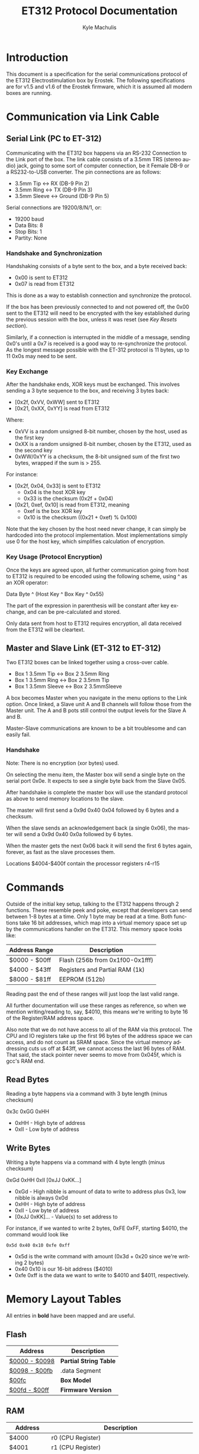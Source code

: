# -*- mode: org; -*-
#+TITLE: ET312 Protocol Documentation
#+AUTHOR:   Kyle Machulis
#+EMAIL:    kyle at machul dot is
#+OPTIONS:  H:4 num:nil toc:t \n:nil @:t ::t |:t ^:{} -:t f:t *:t
#+OPTIONS:  skip:nil d:(HIDE) tags:not-in-toc
#+LANGUAGE: en
#+STARTUP:  align fold nodlcheck content
#+HTML_HEAD: <link rel="stylesheet" type="text/css" href="http://www.pirilampo.org/styles/readtheorg/css/htmlize.css"/>
#+HTML_HEAD: <link rel="stylesheet" type="text/css" href="http://www.pirilampo.org/styles/readtheorg/css/readtheorg.css"/>
#+HTML_HEAD: <script src="https://ajax.googleapis.com/ajax/libs/jquery/2.1.3/jquery.min.js"></script>
#+HTML_HEAD: <script src="https://maxcdn.bootstrapcdn.com/bootstrap/3.3.4/js/bootstrap.min.js"></script>
#+HTML_HEAD: <script type="text/javascript" src="http://www.pirilampo.org/styles/lib/js/jquery.stickytableheaders.js"></script>
#+HTML_HEAD: <script type="text/javascript" src="http://www.pirilampo.org/styles/readtheorg/js/readtheorg.js"></script>

* Introduction

This document is a specification for the serial communications
protocol of the ET312 Electrostimulation box by Erostek. The following
specifications are for v1.5 and v1.6 of the Erostek firmware, which it
is assumed all modern boxes are running.

* Communication via Link Cable
** Serial Link (PC to ET-312)
Communicating with the ET312 box happens via an RS-232 Connection to
the Link port of the box. The link cable consists of a 3.5mm TRS
(stereo audio) jack, going to some sort of computer connection, be it
Female DB-9 or a RS232-to-USB converter. The pin connections are as
follows:

- 3.5mm Tip <-> RX (DB-9 Pin 2)
- 3.5mm Ring <-> TX (DB-9 Pin 3)
- 3.5mm Sleeve <-> Ground (DB-9 Pin 5)

Serial connections are 19200/8/N/1, or:

- 19200 baud
- Data Bits: 8
- Stop Bits: 1
- Partity: None
*** Handshake and Synchronization

Handshaking consists of a byte sent to the box, and a byte received
back:

- 0x00 is sent to ET312
- 0x07 is read from ET312

This is done as a way to establish connection and synchronize the
protocol.

If the box has been previously connected to and not powered off, the
0x00 sent to the ET312 will need to be encrypted with the key
established during the previous session with the box, unless it was
reset (see [[*Key Resets][Key Resets section]]).

Similarly, if a connection is interrupted in the middle of a message,
sending 0x0's until a 0x7 is received is a good way to re-synchronize
the protocol. As the longest message possible with the ET-312 protocol
is 11 bytes, up to 11 0x0s may need to be sent.

*** Key Exchange

After the handshake ends, XOR keys must be exchanged. This involves
sending a 3 byte sequence to the box, and receiving 3 bytes back:

- [0x2f, 0xVV, 0xWW] sent to ET312
- [0x21, 0xXX, 0xYY] is read from ET312

Where:

- 0xVV is a random unsigned 8-bit number, chosen by the host, used as
  the first key
- 0xXX is a random unsigned 8-bit number, chosen by the ET312, used as 
  the second key
- 0xWW/0xYY is a checksum, the 8-bit unsigned sum of the first two
  bytes, wrapped if the sum is > 255.

For instance:

- [0x2f, 0x04, 0x33] is sent to ET312
  - 0x04 is the host XOR key
  - 0x33 is the checksum (0x2f + 0x04)
- [0x21, 0xef, 0x10] is read from ET312, meaning
  - 0xef is the box XOR key
  - 0x10 is the checksum ((0x21 + 0xef) % 0x100)

Note that the key chosen by the host need never change, it can simply
be hardcoded into the protocol implementation. Most implementations
simply use 0 for the host key, which simplifies calculation of
encryption.

*** Key Usage (Protocol Encryption)

Once the keys are agreed upon, all further communication going from
host to ET312 is required to be encoded using the following scheme,
using ^ as an XOR operator:

Data Byte ^ (Host Key ^ Box Key ^ 0x55)

The part of the expression in parenthesis will be constant after key
exchange, and can be pre-calculated and stored.

Only data sent from host to ET312 requires encryption, all data
received from the ET312 will be cleartext.

** Master and Slave Link (ET-312 to ET-312)

Two ET312 boxes can be linked together using a cross-over cable.

- Box 1 3.5mm Tip <-> Box 2 3.5mm Ring
- Box 1 3.5mm Ring <-> Box 2 3.5mm Tip
- Box 1 3.5mm Sleeve <-> Box 2 3.5mmSleeve

A box becomes Master when you navigate in the menu options
to the Link option.  Once linked, a Slave unit A and B channels
will follow those from the Master unit. The A and B pots still
control the output levels for the Slave A and B.

Master-Slave communications are known to be a bit troublesome
and can easily fail.

*** Handshake

Note: There is no encryption (xor bytes) used.

On selecting the menu item, the Master box will send a single
byte on the serial port 0x0e.  It expects to see a single byte
back from the Slave 0x05.

After handshake is complete the master box will use the standard
protocol as above to send memory locations to the slave.

The master will first send a 0x9d 0x40 0x04 followed by 6 bytes and
a checksum.

When the slave sends an acknowledgement back (a single 0x06), the
master will send a 0x9d 0x40 0x0a followed by 6 bytes.

When the master gets the next 0x06 back it will send the first
6 bytes again, forever, as fast as the slave processes them.

Locations $4004-$400f contain the processor registers r4-r15

* Commands

Outside of the initial key setup, talking to the ET312 happens through
2 functions. These resemble peek and poke, except that developers can
send between 1-8 bytes at a time. Only 1 byte may be read at a time.
Both functions take 16 bit addresses, which map into a virtual memory
space set up by the communications handler on the ET312. This memory
space looks like:

| Address Range | Description                     |
|---------------+---------------------------------|
| $0000 - $00ff | Flash (256b from 0x1f00-0x1fff) |
| $4000 - $43ff | Registers and Partial RAM (1k)  |
| $8000 - $81ff | EEPROM (512b)                   |

Reading past the end of these ranges will just loop the last valid
range.

All further documentation will use these ranges as reference, so when
we mention writing/reading to, say, $4010, this means we're writing to
byte 16 of the Register/RAM address space.

Also note that we do not have access to all of the RAM via this
protocol. The CPU and IO registers take up the first 96 bytes of the
address space we can access, and do not count as SRAM space. Since the
virtual memory addressing cuts us off at $43ff, we cannot access the
last 96 bytes of RAM. That said, the stack pointer never seems to move
from 0x045f, which is gcc's RAM end.

** Read Bytes

Reading a byte happens via a command with 3 byte length (minus checksum)

0x3c 0xGG 0xHH

- 0xHH - High byte of address
- 0xII - Low byte of address

** Write Bytes

Writing a byte happens via a command with 4 byte length (minus checksum)

0xGd 0xHH 0xII [0xJJ 0xKK...]

- 0xGd - High nibble is amount of data to write to address plus 0x3, low
  nibble is always 0x0d
- 0xHH - High byte of address
- 0xII - Low byte of address
- [0xJJ 0xKK]... - Value(s) to set address to

For instance, if we wanted to write 2 bytes, 0xFE 0xFF, starting
$4010, the command would look like

#+BEGIN_EXAMPLE
0x5d 0x40 0x10 0xfe 0xff
#+END_EXAMPLE

- 0x5d is the write command with amount (0x3d + 0x20 since we're
  writing 2 bytes)
- 0x40 0x10 is our 16-bit address ($4010)
- 0xfe 0xff is the data we want to write to $4010 and $4011,
  respectively.

* Memory Layout Tables

All entries in *bold* have been mapped and are useful.

** Flash
| Address       | Description            |
|---------------+------------------------|
| [[id:b091505a-cb1a-460b-bc0e-786d31c98707][$0000 - $0098]] | *Partial String Table* |
| [[id:4064cde9-93ae-4c51-aba9-78dd353402b3][$0098 - $00fb]] | .data Segment          |
| [[id:856a44cb-dee2-47ac-88bb-1587d88f187b][$00fc]]         | *Box Model*            |
| [[id:2864759c-1eae-4222-90f0-a95206558fe7][$00fd - $00ff]] | *Firmware Version*     |

** RAM
:PROPERTIES:
:ID:       80185aee-05df-4296-b9b2-d0eb888169e8
:END:
| Address       | Description                                                 |
|---------------+-------------------------------------------------------------|
| $4000         | r0 (CPU Register)                                           |
| $4001         | r1 (CPU Register)                                           |
| $4002         | r2 (CPU Register)                                           |
| $4003         | r3 (CPU Register)                                           |
| $4004         | r4 (CPU Register)                                           |
| $4005         | r5 (CPU Register) copied from $4090                         |
| $4006         | r6 (CPU Register) copied from $409c                         |
| $4007         | r7 (CPU Register) copied from $40a5                         |
| $4008         | r8 (CPU Register) copied from min(9, $40ae)                 |
| $4009         | r9 (CPU Register) copied from min(50,$40b7)                 |
| $400a         | r10 (CPU Register) copied from $4190                        |
| $400b         | r11 (CPU Register) copied from $419c                        |
| $400c         | r12 (CPU Register) copied from $41a5                        |
| $400d         | r13 (CPU Register) copied from min(9, $41ae)                |
| $400e         | r14 (CPU Register) copied from min(50, $41b7)               |
| [[id:469fd503-4cea-4b71-a23c-612f48ee8cb2][$400f]]         | *r15/ADC disable and other flags - COMM_SYSTEM_FLAG*        |
| [[id:8aaee571-2832-4a3b-be93-425ff03cbf3b][$4010]]         | *r16 (CPU Register) various flags*                          |
| [[id:8317454a-6fa4-416c-b298-55b7dcc41cf9][$4011]]         | *r17 (CPU Register) various flags*                          |
| $4012         | r18 (CPU Register)                                          |
| $4013         | *r19 (CPU Register) action when down key pushed*            |
| $4014         | *r20 (CPU Register) action when up key pushed*              |
| $4015         | *r21 (CPU Register) action when menu key pushed*            |
| $4016         | *r22 (CPU Register) action when ok key pushed*              |
| $4017         | r23 (CPU Register)                                          |
| $4018         | r24 (CPU Register)                                          |
| $4019         | r25 (CPU Register)                                          |
| $401a         | r26 (CPU Register)                                          |
| $401b         | r27 (CPU Register)                                          |
| $401c         | r28 (CPU Register)                                          |
| $401d         | r29 (CPU Register)                                          |
| $401e         | r30 (CPU Register)                                          |
| $401f         | r31 (CPU Register)                                          |
| $4020         | TWBR (IO Register)                                          |
| $4021         | TWSR (IO Register)                                          |
| $4022         | TWAR (IO Register)                                          |
| $4023         | TWDR (IO Register)                                          |
| $4024         | ADCL (IO Register)                                          |
| $4025         | ADCH (IO Register)                                          |
| $4026         | ADCSRA (IO Register)                                        |
| $4027         | ADMUX (IO Register)                                         |
| $4028         | ACSR (IO Register)                                          |
| [[id:088e200d-40a6-43f5-a9aa-71f5d477c9d9][$4029]]         | *UBRRL (IO Register, Baud Rate)*                            |
| $402a         | UCSRB (IO Register)                                         |
| [[id:bda5abfd-e159-4e0b-867f-46a5eb62d50f][$402b]]         | UCSRA (IO Register)                                         |
| $402c         | UDR (IO Register)                                           |
| $402d         | SPCR (IO Register)                                          |
| $402e         | SPSR (IO Register)                                          |
| $402f         | SPDR (IO Register)                                          |
| $4030         | PIND (IO Register)                                          |
| $4031         | DDRD (IO Register)                                          |
| $4032         | PORTD (IO Register)                                         |
| $4033         | PINC (IO Register)                                          |
| $4034         | DDRC (IO Register)                                          |
| $4035         | PORTC (IO Register)                                         |
| $4036         | PINB (IO Register)                                          |
| $4037         | DDRB (IO Register)                                          |
| $4038         | PORTB (IO Register)                                         |
| $4039         | PINA (IO Register)                                          |
| $403a         | DDRA (IO Register)                                          |
| $403b         | PORTA (IO Register)                                         |
| $403c         | EECR (IO Register)                                          |
| $403d         | EEDR (IO Register)                                          |
| $403e         | EEARL (IO Register)                                         |
| $403f         | EEARH (IO Register)                                         |
| $4040         | UBRRH/UCSRC (IO Register)                                   |
| $4041         | WDTCR (IO Register)                                         |
| $4042         | ASSR (IO Register)                                          |
| $4043         | OCR2 (IO Register)                                          |
| $4044         | TCNT2 (IO Register)                                         |
| $4045         | TCCR2 (IO Register)                                         |
| $4046         | ICR1L (IO Register)                                         |
| $4047         | ICR1H (IO Register)                                         |
| $4048         | OCR1BL (IO Register)                                        |
| $4049         | OCR1BH (IO Register)                                        |
| $404a         | OCR1AL (IO Register)                                        |
| $404b         | OCR1AH (IO Register)                                        |
| $404c         | TCNT1L (IO Register)                                        |
| $404d         | TCNT1H (IO Register)                                        |
| $404e         | TCCR1B (IO Register)                                        |
| $404f         | TCCR1A (IO Register)                                        |
| $4050         | SFIOR (IO Register)                                         |
| $4051         | OSCCAL/OCDR (IO Register)                                   |
| $4052         | TCNT0 (IO Register)                                         |
| $4053         | TCCR0 (IO Register)                                         |
| $4054         | MCUCSR (IO Register)                                        |
| $4055         | MCUCR (IO Register)                                         |
| $4056         | TWCR (IO Register)                                          |
| $4057         | SPMCSR (IO Register)                                        |
| $4058         | TIFR (IO Register)                                          |
| $4059         | TIMSK (IO Register)                                         |
| $405a         | GIFR (IO Register)                                          |
| $405b         | GICR (IO Register)                                          |
| $405c         | OCR0 (IO Register)                                          |
| $405d         | SPL (IO Register)                                           |
| $405e         | SPH (IO Register)                                           |
| $405f         | SREG (IO Register)                                          |
| $4060         | *ADC0: Output Current Sense COMM_MAIN_CBLOCK_BASE*          |
| $4061         | *ADC1: Multi Adjust Offset - CBLOCK_MULTI_A_OFFSET*         |
| $4062         | *ADC2: Power Supply Voltage*                                |
| $4063         | *ADC3: Battery Voltage*                                     |
| $4064         | *ADC4: Level Pot A - CBLOCK_POT_A_OFFSET*                   |
| $4065         | *ADC5: Level Pot B - CBLOCK_POT_B_OFFSET*                   |
| $4066         | *ADC6: Audio Input Level A (Half wave)*                     |
| $4067         | *ADC7: Audio Input Level B (Half wave)*                     |
| $4068         | Current pushed buttons                                      |
| $4069         | Last pushed buttons                                         |
| $406A         | *Master timer (MSB) (0x4073 LSB) runs 1.91Hz*               |
| $406B         | *Channel A calibration (DAC power offset)*                  |
| $406C         | *Channel B calibration (DAC power offset)*                  |
| [[id:dd33adae-a5d8-4595-904f-ae30fef992fb][$406D]]         | *Menu State*                                                |
| $406E         | unused                                                      |
| $406F         | unused                                                      |
| [[id:06849b84-e7c5-441c-aa8d-80f86252ce0b][$4070]]         | *Execute Command (1)*                                       |
| [[id:06849b84-e7c5-441c-aa8d-80f86252ce0b][$4071]]         | *Execute Command (2)*                                       |
| $4072         | Last random number picked                                   |
| $4073         | *Master timer (LSB) runs at 488Hz (8MHz/64(scaler)/256)*    |
| $4074         | Random 1 mode, 1 (start) or current random mode number      |
| $4075         | Random 1 mode, stores counter time when to change mode      |
| $4076         | unused                                                      |
| $4077         | unused                                                      |
| $4078         | *Current displayed Menu Item/Mode (not yet selected)*       |
| $4079         | *Lowest Selectable Menu Item/Mode*                          |
| $407A         | *Highest Selectable Menu Item/Mode*                         |
| [[id:c9640592-450d-4137-9f50-dacf7281e026][$407b]]         | *Current Mode*                                              |
| $407c         | Oscillator Ch A (updated but unused)                        |
| $407d         | Oscillator Ch A (updated but unused)                        |
| $407e         | Oscillator Ch B (updated but unused)                        |
| $407F         | Oscillator Ch B (updated but unused)                        |
| $4080         | unused (0x00)                                               |
| $4081         | unused (0x00)                                               |
| $4082         | retry counter when communicating with slave (0x02)          |
| [[id:b6012437-88c3-4b3a-a9af-b8f14980620a][$4083]]         | *Output Control Flags - COMM_CONTROL_FLAG* (0x00)           |
| $4084         | module to load if condition met                             |
| $4085         | when module loading determines which channels to set (0x03) |
| $4086         | *Multi Adjust Range Min* (0x0f)                             |
| $4087         | *Multi Adjust Range Max* (0xff)                             |
| $4088         | *Module timer (3 bytes) low - 244Hz (409uS)*                |
| $4089         | *Module timer (3 bytes) mid - 0.953Hz (1.048S)*             |
| $408a         | *Module timer (3 bytes) high - (268.43S)*                   |
| $408b         | *Module timer (slower) - 30.5Hz*                            |
| $408c         | Module temporary byte store                                 |
| $408d         | Random Number Min                                           |
| $408e         | Random Number Max                                           |
| $408f         | Module to load if audio triggered                           |
| $4090         | *Channel A: Current Gate Value* (0x06)                      |
| $4091         | module wants to change channel A gates                      |
| $4092         | module wants to change channel B gates                      |
| $4093         | unused                                                      |
| $4094         | *Next module timer current* (0x00)                          |
| $4095         | *Next module timer max* (0xff)                              |
| $4096         | *Next module flag* (0x00)                                   |
| $4097         | *Next module number* (0x00)                                 |
| $4098         | *Channel A: Current Gate OnTime* (0x3e)                     |
| $4099         | *Channel A: Current Gate OffTime* (0x3e)                    |
| $409a         | *Channel A: Current Gate Select* (0x00)                     |
| $409b         | *Channel A: number of Gate transitions done* (0x00)         |
| $409c         | *Mode Switch Ramp Value Counter* (0x9c)                     |
| $409d         | *Mode Switch Ramp Value Min* (0x9c)                         |
| $409e         | *Mode Switch Ramp Value Max* (0xff)                         |
| $409f         | *Mode Switch Ramp Value Rate* (0x07)                        |
| $40a0         | *Mode Switch Ramp Value Step* (0x01)                        |
| [[id:90e753ea-ceff-4b85-a7c2-d1bad201809d][$40a1]]         | *Mode Switch Ramp Action at Min* (0xfc)                     |
| [[( 1/7 ) Link: id:90e753ea-ceff-4b85-a7c2-d1bad201809d][$40a2]]         | *Mode Switch Ramp Action at Max* (0xfc)                     |
| $40a3         | *Mode Switch Ramp Select* (0x01)                            |
| $40a4         | *Mode Switch Ramp Current Timer* (0x00)                     |
| $40a5         | *Channel A: Current Intensity Modulation Value* (0xff)      |
| $40a6         | *Channel A: Current Intensity Modulation Min* (0xcd)        |
| $40a7         | *Channel A: Current Intensity Modulation Max* (0xff)        |
| $40a8         | *Channel A: Current Intensity Modulation Rate* (0x01)       |
| $40a9         | *Channel A: Current Intensity Modulation Step* (0x01)       |
| [[id:90e753ea-ceff-4b85-a7c2-d1bad201809d][$40aa]]         | *Channel A: Current Intensity Action at Min* (0xff)         |
| [[id:90e753ea-ceff-4b85-a7c2-d1bad201809d][$40ab]]         | *Channel A: Current Intensity Action at Max* (0xff)         |
| $40ac         | *Channel A: Current Intensity Modulation Select* (0x00)     |
| $40ad         | *Channel A: Current Intensity Modulation Timer* (0x00)      |
| $40ae         | *Channel A: Current Frequency Modulation Value* (0x16)      |
| $40af         | *Channel A: Current Frequency Modulation Min* (0x09)        |
| $40b0         | *Channel A: Current Frequency Modulation Max* (0x64)        |
| $40b1         | *Channel A: Current Frequency Modulation Rate* (0x01)       |
| $40b2         | *Channel A: Current Frequency Modulation Step* (0x01)       |
| [[id:90e753ea-ceff-4b85-a7c2-d1bad201809d][$40b3]]         | *Channel A: Current Frequency Modulation Action Min* (0xff) |
| [[id:90e753ea-ceff-4b85-a7c2-d1bad201809d][$40b4]]         | *Channel A: Current Frequency Modulation Action Max* (0xff) |
| $40b5         | *Channel A: Current Frequency Modulation Select* (0x08)     |
| $40b6         | *Channel A: Current Frequency Modulation Timer* (0x00)      |
| $40b7         | *Channel A: Current Width Modulation Value* (0x82)          |
| $40b8         | *Channel A: Current Width Modulation Min* (0x32)            |
| $40b9         | *Channel A: Current Width Modulation Max* (0xc8)            |
| $40ba         | *Channel A: Current Width Modulation Rate* (0x01)           |
| $40bb         | *Channel A: Current Width Modulation Step* (0x01)           |
| [[id:90e753ea-ceff-4b85-a7c2-d1bad201809d][$40bc]]         | *Channel A: Current Width Modulation Action Min* (0xff)     |
| [[id:90e753ea-ceff-4b85-a7c2-d1bad201809d][$40bd]]         | *Channel A: Current Width Modulation Action Max* (0xff)     |
| $40be         | *Channel A: Current Width Modulation Select* (0x04)         |
| $40bf         | *Channel A: Current Width Modulation Timer* (0x00)          |
| $40c0 - $4177 | *Space for User Module Scratchpad A*                        |
| $4180         | *Write LCD Parameter*                                       |
| $4181         | *Write LCD Position*                                        |
| $4182         | *Parameter r26 for box command*                             |
| $4183         | *Parameter r27 for box command*                             |
| $4184 - $418f | unused                                                      |
| $4190         | *Channel B: Current Gate Value* (0 when no output)          |
| $4191 - $4193 | unused                                                      |
| $4194         | *Next module timer current* (0x00)                          |
| $4195         | *Next module timer max* (0xff)                              |
| $4196         | *Next module flag* (0x00)                                   |
| $4197         | *Next module number* (0x00)                                 |
| $4198         | *Channel B: Current Gate OnTime* (0x3e)                     |
| $4199         | *Channel B: Current Gate OffTime* (0x3e)                    |
| $419a         | *Channel B: Current Gate Select* (0x00)                     |
| $419b         | *Channel B: number of Gate transitions done* (0x00)         |
| $419c         | *Mode Switch Ramp Value Counter* (0x9c)                     |
| $419d         | *Mode Switch Ramp Value Min* (0x9c)                         |
| $419e         | *Mode Switch Ramp Value Max* (0xff)                         |
| $419f         | *Mode Switch Ramp Value Rate* (0x07)                        |
| $41a0         | *Mode Switch Ramp Value Step* (0x01)                        |
| [[id:90e753ea-ceff-4b85-a7c2-d1bad201809d][$41a1]]         | *Mode Switch Ramp Action at Min* (0xfc)                     |
| [[id:90e753ea-ceff-4b85-a7c2-d1bad201809d][$41a2]]         | *Mode Switch Ramp Action at Max* (0xfc)                     |
| $41a3         | *Mode Switch Ramp Select* (0x01)                            |
| $41a4         | *Mode Switch Ramp Current Timer* (0x00)                     |
| $41a5         | *Channel B: Current Intensity Modulation Value* (0xff)      |
| $41a6         | *Channel B: Current Intensity Modulation Min* (0xcd)        |
| $41a7         | *Channel B: Current Intensity Modulation Max* (0xff)        |
| $41a8         | *Channel B: Current Intensity Modulation Rate* (0x01)       |
| $41a9         | *Channel B: Current Intensity Modulation Step* (0x01)       |
| [[id:90e753ea-ceff-4b85-a7c2-d1bad201809d][$41aa]]         | *Channel B: Current Intensity Action at Min* (0xff)         |
| [[id:90e753ea-ceff-4b85-a7c2-d1bad201809d][$41ab]]         | *Channel B: Current Intensity Action at Max* (0xff)         |
| $41ac         | *Channel B: Current Intensity Modulation Select* (0x00)     |
| $41ad         | *Channel B: Current Intensity Modulation Timer* (0x00)      |
| $41ae         | *Channel B: Current Frequency Modulation Value* (0x16)      |
| $41af         | *Channel B: Current Frequency Modulation Min* (0x09)        |
| $41b0         | *Channel B: Current Frequency Modulation Max* (0x64)        |
| $41b1         | *Channel B: Current Frequency Modulation Rate* (0x01)       |
| $41b2         | *Channel B: Current Frequency Modulation Step* (0x01)       |
| [[id:90e753ea-ceff-4b85-a7c2-d1bad201809d][$41b3]]         | *Channel B: Current Frequency Modulation Action Min* (0xff) |
| [[id:90e753ea-ceff-4b85-a7c2-d1bad201809d][$41b4]]         | *Channel B: Current Frequency Modulation Action Max* (0xff) |
| $41b5         | *Channel B: Current Frequency Modulation Select* (0x08)     |
| $41b6         | *Channel B: Current Frequency Modulation Timer* (0x00)      |
| $41b7         | *Channel B: Current Width Modulation Value* (0x82)          |
| $41b8         | *Channel B: Current Width Modulation Min* (0x32)            |
| $41b9         | *Channel B: Current Width Modulation Max* (0xc8)            |
| $41ba         | *Channel B: Current Width Modulation Rate* (0x01)           |
| $41bb         | *Channel B: Current Width Modulation Step* (0x01)           |
| [[id:90e753ea-ceff-4b85-a7c2-d1bad201809d][$41bc]]         | *Channel B: Current Width Modulation Action Min* (0xff)     |
| [[id:90e753ea-ceff-4b85-a7c2-d1bad201809d][$41bd]]         | *Channel B: Current Width Modulation Action Max* (0xff)     |
| $41be         | *Channel B: Current Width Modulation Select* (0x04)         |
| $41bf         | *Channel B: Current Width Modulation Timer* (0x00)          |
| $41c0 - $41cf | last 16 MA knob readings used for averaging                 |
| $41d0 - $41ef | *User Module Scratchpad Pointers*                           |
| $41f0         | pointer (counter) for MA knob averaging (0xc0)              |
| $41f1         | pointer (counter) for serial output buffer (0x2c)           |
| $41f2         | pointer (counter) for serial input buffer (0x20)            |
| $41f3         | *CurrentTopMode* (written during routine write) (0x87)      |
| [[id:72ea60b4-9deb-4808-ac9a-5f0f988c51fe][$41f4]]         | *PowerLevel - COMM_POWER_LEVEL / COMM_LMODE* (0x02)         |
| $41f5         | *Split Mode Number A* (0x77)                                |
| $41f6         | *Split Mode Number B* (0x76)                                |
| $41f7         | *Favourite Mode* (0x76)                                     |
| $41f8         | *Advanced Parameter: RampLevel* (0xe1)                      |
| $41f9         | *Advanced Parameter: RampTime* (0x14)                       |
| $41fa         | *Advanced Parameter: Depth* (0xd7)                          |
| $41fb         | *Advanced Parameter: Tempo* (0x01)                          |
| $41fc         | *Advanced Parameter: Frequency* (0x19)                      |
| $41fd         | *Advanced Parameter: Effect* (0x05)                         |
| $41fe         | *Advanced Parameter: Width* (0x82)                          |
| $41ff         | *Advanced Parameter: Pace* (0x05)                           |
| $4200         | value of advanced parameter being edited                    |
| $4201         | min value of advanced parameter being edited                |
| $4202         | max value of advanced parameter being edited                |
| $4203         | *battery level as a percentage (0-99)*                      |
| $4204         | calculated pwm frequency                                    |
| $4205         | channel a dac level                                         |
| $4206         | channel b dac level                                         |
| $4207         | *debug mode: displays current module number if not 0*       |
| $4208         | used for DAC SPI transfer                                   |
| $4209         | channel a pwm mark                                          |
| $420a         | channel a pwm mark                                          |
| $420b         | channel a pwm space                                         |
| $420c         | channel a pwm space                                         |
| $420d         | *Current Multi Adjust Value / COMM_MULTI_AVG*               |
| $420e         | channel b pwm mark                                          |
| $420f         | channel b pwm mark                                          |
| $4210         | channel b pwm space                                         |
| $4211         | channel b pwm space                                         |
| $4212         | com instruction expected instruction length                 |
| $4213         | *com cipher key*                                            |
| $4214         | com buffer incrementer                                      |
| [[id:bf60c3a4-3de7-48fd-b5f9-2549181095ff][$4215]]         | *power status bits*                                         |
| $4216         | unused                                                      |
| $4217         | unused                                                      |
| $4218 - $421f | decoded module instruction to parse                         |
| $4220 - $422b | serial comms input buffer                                   |
| $422c - $4237 | serial comms output buffer                                  |
| $4238 - $43FF | unused                                                      |

** EEPROM
| Address       | Description                                          |
|---------------+------------------------------------------------------|
| $8000         | not used, not set                                    |
| $8001         | *Magic* (0x55 means we're provisioned)               |
| $8002         | *Box Serial 1*                                       |
| $8003         | *Box Serial 2*                                       |
| $8004         | not used, set to 0x00                                |
| $8005         | not used, set to 0x00                                |
| $8006         | *ELinkSig1 - ELINK_SIG1_ADDR* (default 0x01)         |
| $8007         | *ELinkSig2 - ELINK_SIG2_ADDR * (default 0x01)        |
| $8008         | *TopMode NonVolatile (written during routine write)* |
| $8009         | *Power Level*                                        |
| $800A         | *Split A Mode Num*                                   |
| $800B         | *Split B Mode Num*                                   |
| $800C         | *Favourite Mode*                                     |
| $800D         | *Advanced Parameter: RampLevel*                      |
| $800E         | *Advanced Parameter: RampTime*                       |
| $800F         | *Advanced Parameter: Depth*                          |
| $8010         | *Advanced Parameter: Tempo*                          |
| $8011         | *Advanced Parameter: Frequency*                      |
| $8012         | *Advanced Parameter: Effect*                         |
| $8013         | *Advanced Parameter: Width*                          |
| $8014         | *Advanced Parameter: Pace*                           |
| $8015         | not used, set to 0x00                                |
| $8016         | not used, set to 0x00                                |
| $8017         | not used, set to 0x00                                |
| $8018         | *Start Vector User 1 - COMM_USER_BASE*               |
| $8019         | *Start Vector User 2*                                |
| $801A         | *Start Vector User 3*                                |
| $801B         | *Start Vector User 4*                                |
| $801C         | *Start Vector User 5*                                |
| $801D         | *Start Vector User 6*                                |
| $801E         | *Start Vector User 7 (not implemented)*              |
| $801F         | *Start Vector User 8 (not implemented)*              |
| $8020 - $803f | *User routine module pointers 0x80-0x9f*             |
| $8040 - $80ff | *Space for User Modules*                             |
| $8100 - $811f | *User routine module pointers 0xa0-0xbf*             |
| $8120 - $81ff | *Space for User Modules*                             |
|               |                                                      |
* Memory Address Descriptions
** $0000:$0097 - String Table
:PROPERTIES:
:ID:       b091505a-cb1a-460b-bc0e-786d31c98707
:END:
Contains a portion of the string table used for the UI on the ET312
LCD. Each string is 8 bytes long, padded by spaces (0x20) if needed,
with no null termination.
** $0098:$00fb - Data Segment
:PROPERTIES:
:ID:       4064cde9-93ae-4c51-aba9-78dd353402b3
:END:
** $00fc - Box Version
:PROPERTIES:
:ID:       856a44cb-dee2-47ac-88bb-1587d88f187b
:END:
For the ET312, this will always be 0x0c. (Checked in v1.5 and v1.6
firmware)
** $00fd:$00ff - Firmware version
:PROPERTIES:
:ID:       2864759c-1eae-4222-90f0-a95206558fe7
:END:
The Major, Minor, and Interval revision for the firmware on the ET312.
Usually something like 

#+BEGIN_EXAMPLE
0x01 0x06 0x00
#+END_EXAMPLE

For the v1.6 firmware
** $400f - Register 15, ADC disable and other flags
:PROPERTIES:
:ID:       469fd503-4cea-4b71-a23c-612f48ee8cb2
:END:
Byte used for various functions

| Bit | Description                                                |
|-----+------------------------------------------------------------|
|   0 | Disable ADC (pots etc) (SYSTEM_FLAG_POTS_DISABLE_MASK)     |
|   1 | If set then we jump to a new module number given in $4084  |
|   2 | Can this program be shared with a slave unit               |
|   3 | Disable Multi Adjust (SYSTEM_FLAG_MULTIA_POT_DISABLE_MASK) |
| 4-7 | unused                                                     |

If bit 0 is set the ADC data is ignored, so effectively disabling the
the front panel potentiometers.  You can then send commands to change
the A, B, and MA levels directly.  Enabling again sets the unit back
to the actual potentiometer values.

To set the A level write to $4064 (CurrentLevelA 0-255), to set the B level
write to $4065 (CurrentLevel B 0-255), to set the MA write to $420D 
(Current Multi Adjust Value, range from min at $4086 to max at $4087).

** $4010 - Register 16, flags
:PROPERTIES:
:ID:       8aaee571-2832-4a3b-be93-425ff03cbf3b
:END:
Byte used for various functions

| Bit | Description                                                |
|-----+------------------------------------------------------------|
|   0 | ??                                                         |
|   1 | ??                                                         |
|   2 | set if we are a linked slave                               |
|   3 | ??                                                         |
|   4 | ??                                                         |
|   5 | ??                                                         |
|   6 | in slave mode determines which registers to send (toggles) |
|   7 | ??                                                         |

** $4011 - Register 17, flags
:PROPERTIES:
:ID:       8317454a-6fa4-416c-b298-55b7dcc41cf9
:END:
Byte used for various functions

| Bit | Description                                         |
|-----+-----------------------------------------------------|
|   0 | when module loading to apply module to channel A    |
|   1 | when module loading to apply module to channel B    |
|   2 | used to tell main code that the timer has triggered |
|   3 | set while ADC conversion is running                 |
|   4 | ??                                                  |
|   5 | set if received a full serial command to parse      |
|   6 | set if serial comms error                           |
|   7 | set if we are a linked master                       |

** $4029 - UBRRL I/O Register
:PROPERTIES:
:ID:       088e200d-40a6-43f5-a9aa-71f5d477c9d9
:END:
The low byte of the Serial I/O Register. 

By default, this is set to 0x19, with the U2X bit in $402b (UCSRA) set to
0, meaning that at the 8mhz clock, the serial port will run at 19200
baud. If this byte is set to 0x0c, the serial port will run at 38400
baud with no noticeable effects on the ET312.

Other non-standard, higher baud rates may be possible, but testing has
not been successful thus far. See http://wormfood.net/avrbaudcalc.php
for baud rate calculations, using the 8mhz table.
** $402b - UCSRA I/O Register
:PROPERTIES:
:ID:       bda5abfd-e159-4e0b-867f-46a5eb62d50f
:END:
Contains the U2X bit for doubling serial baud rates. Testing of
setting the U2X bit has usually ended in ET312 communications no
longer working properly (checksum errors).
** $406D - Menu State
:PROPERTIES:
:ID:       dd33adae-a5d8-4595-904f-ae30fef992fb
:END:
| Value | Description                                |
|-------+--------------------------------------------|
|  0x01 | In startup screen or in a menu             |
|  0x02 | No menu, program is running and displaying |
** $4070 and $4071 - Box Command
:PROPERTIES:
:ID:       06849b84-e7c5-441c-aa8d-80f86252ce0b
:END:
| Value | Description                              |
|-------+------------------------------------------|
|  0x00 | Start "Favourite" Routine                |
|  0x01 | do nothing                               |
|  0x02 | Display Status Screen                    |
|  0x03 | Select current Menu Item                 |
|  0x04 | Exit Menu                                |
|  0x05 | Same as 0x00                             |
|  0x06 | Set Power Level                          |
|  0x07 | Edit Advanced Parameter                  |
|  0x08 | display next menu item                   |
|  0x09 | display previous menu item               |
|  0x0a | Show Main Menu                           |
|  0x0b | Jump to split mode settings menu         |
|  0x0c | Activates Split Mode                     |
|  0x0d | Advanced Value Up                        |
|  0x0e | Advanced Value Down                      |
|  0x0f | Show Advanced Menu                       |
|  0x10 | Switch to Next mode                      |
|  0x11 | Switch to Previous mode                  |
|  0x12 | New Mode                                 |
|  0x13 | Write Character to LCD                   |
|  0x14 | Write Number to LCD                      |
|  0x15 | Write String from Stringtable to LCD     |
|  0x16 | Load module                              |
|  0x17 | Not used (error)                         |
|  0x18 | Clear module (Mute)                      |
|  0x19 | Swap Channel A and B                     |
|  0x1a | Copy Channel A to Channel B              |
|  0x1b | Copy Channel B to Channel A              |
|  0x1c | Copy defaults from EEPROM                |
|  0x1d | Sets up running module registers         |
|  0x1e | Handles single instruction from a module |
|  0x1f | General way to call these functions      |
|  0x20 | Advanced Setting Update                  |
|  0x21 | Start Ramp                               |
|  0x22 | Does an ADC conversion                   |
|  0x23 | Set LCD position                         |
|  0x24 | (redundant)                              |
|  0x25 | Not used (error)                         |
|  0x26 | Not used (error)                         |
|  0x27 | Not used (error)                         |
|  0xff | No command                               |

Set $4070 to the value above for the command you want to execute.  This
location is checked in the main loop many times a second.  If you want to
give more than one command you need to have a short delay after writing
to $4070 (>~18mS) to ensure the first command is actioned.  If you want to
execute two commands you can write a second command to $4071 and this location
is checked immediately after $4070 is actioned.

*Note: if a command needs parameters, r26 is read from $4182 and r27 is read from $4183*

*Note: Parameters for load module*

Module number is read from $4182

*Note: Parameters for set power level*

| Level  | $4078 |
|--------+-------|
| low    |  0x6b |
| normal |  0x6c |
| high   |  0x6d |

*Note: Parameters for the LCD write command*

| Command                | $4180                 | $4181                               |
|------------------------+-----------------------+-------------------------------------|
| Write Character (0x13) | Character ASCII value | Display Position (+64 = second row) |
| Write Number (0x14)    | Numerical Value       | Display Position (+64 = second row) |
| Write String (0x15)    | Stringtable Index     | ???                                 |

** $407b - Box Modes
:PROPERTIES:
:ID:       c9640592-450d-4137-9f50-dacf7281e026
:END:

| Value | Description                     |
|-------+---------------------------------|
|  0x00 | MODE_NUM_POWER_ON               |
|  0x01 | MODE_NUM_UNKNOWN                |
|  0x76 | MODE_NUM_WAVES / MODE_NUM_LOWER |
|  0x77 | MODE_NUM_STROKE                 |
|  0x78 | MODE_NUM_CLIMB                  |
|  0x79 | MODE_NUM_COMBO                  |
|  0x7a | MODE_NUM_INTENSE                |
|  0x7b | MODE_NUM_RHYTHM                 |
|  0x7c | MODE_NUM_AUDIO1                 |
|  0x7d | MODE_NUM_AUDIO2                 |
|  0x7e | MODE_NUM_AUDIO3                 |
|  0x7f | MODE_NUM_SPLIT                  |
|  0x80 | MODE_NUM_RANDOM1                |
|  0x81 | MODE_NUM_RANDOM2                |
|  0x82 | MODE_NUM_TOGGLE                 |
|  0x83 | MODE_NUM_ORGASM                 |
|  0x84 | MODE_NUM_TORMENT                |
|  0x85 | MODE_NUM_PHASE1                 |
|  0x86 | MODE_NUM_PHASE2                 |
|  0x87 | MODE_NUM_PHASE3                 |
|  0x88 | MODE_NUM_USER1                  |
|  0x89 | MODE_NUM_USER2                  |
|  0x8a | MODE_NUM_USER3                  |
|  0x8b | MODE_NUM_USER4                  |
|  0x8c | MODE_NUM_USER5                  |
|  0x8d | MODE_NUM_USER6                  |
|  0x8e | MODE_NUM_USER7 / MODE_NUM_UPPER |

*Note: To set mode*

- Write New Mode Number to $407b
- Write 0x04 to $4070 (execute "exit menu")
- Write 0x12 to $4071 (execute "select new mode")
- Wait 18ms (lets box execute previous commands before you change mode again)

(Note you can write to two adjacent memory locations in one command so you
can do a write of 0x4 0x12 to $4070 with the same effect)

** $4083 - Phase, Front Panel, Mute/Mono/Stereo Control
:PROPERTIES:
:ID:       b6012437-88c3-4b3a-a9af-b8f14980620a
:END:

| Value | Description                 |
|-------+-----------------------------|
|  0x01 | Phase Control               |
|  0x02 | Mute                        |
|  0x04 | Phase Control 2             |
|  0x08 | Phase Control 3             |
|  0x20 | Disable Frontpanel Switches |
|  0x40 | Mono Mode (off=Stereo)      |

*Note: ErosLink uses the following masks:*

- 0x00 - CONTROLFLAG_NORMAL_MASK
- 0x04 - CONTROLFLAG_ALLOW_OVERLAP_MASK
- 0x05 - CONTROLFLAG_PHASE_MASK
- 0x20 - CONTROLFLAG_DISABLE_SWITCHES_MASK

** $4098 - Current Channel Gate Time On
Sets the time on for the current gate ($409A).
** $4099 - Current Channel Gate Time Off
Sets the time on for the current gate ($409A).
** $409A - Current Channel Gate
Sets which channel gating commands will control.

| Value | Description |
|-------+-------------|
|  0x01 | Channel A   |
|  0x02 | Channel B   |
|  0x03 | Channel A+B |

** $409c-$40bf - Main Variables

The box output is determined by a group of four variables: Ramp, Intensity, Frequency, Width.
Each variable has several parameters that determine the current value and how to change
that value.  Once a module has set up these parameters, the variables get updated
automatically as configured.  The variables may get set to a static value, they may
ramp or or down or loop over time, vary according to the other channel, or the MA
knob.

| Parameter | Name   | Description                                                     |
|-----------+--------+-----------------------------------------------------------------|
|         0 | Value  | The current value of the variable                               |
|         1 | Min    | Minimum value, if reached an action is performed                |
|         2 | Max    | Maximum value, if reached an action is performed                |
|         3 | Rate   | Rate of update, based on one of three timers selected by Select |
|         4 | Step   | Used to set direction and speed of update                       |
|         5 | At Min | What to do when minimum value is reached                        |
|         6 | At Max | What to do when maximum value is reached                        |
|         7 | Select | Determines how to update the variable                           |
|         8 | Timer  | Timer count for rate                                            |

Defaults when a mode starts:

| Variable  | value |  min |  max | rate | step | at min         | at max         | select                                 |
|-----------+-------+------+------+------+------+----------------+----------------+----------------------------------------|
| Ramp      |  0x9c | 0x9c | 0xff | 0x07 | 0x01 | 0xfc (stop)    | 0xfc (stop)    | 0x01 (use rate parameter, 244Hz timer) |
| Intensity |  0xff | 0xcd | 0xff | 0x01 | 0x01 | 0xff (reverse) | 0xff (reverse) | 0x00 (static)                          |
| Frequency |  0x16 | 0x09 | 0x64 | 0x01 | 0x01 | 0xff (reverse) | 0xff (reverse) | 0x08 (use MA knob)                     |
| Width     |  0x82 | 0x32 | 0xc8 | 0x01 | 0x01 | 0xff (reverse) | 0xff (reverse) | 0x04 (use advanced parameter default)  |

*** Select

| Bit 0 | Bit 1 | Description                                                     |
|-------+-------+-----------------------------------------------------------------|
|     0 |     0 | Set the value to an absolute value determined by the other bits |
|     0 |     1 | Update the value based on timer at $4088 (244Hz)                |
|     1 |     0 | Update the value based on timer at $4088 divided by 8 (30.5Hz)  |
|     1 |     1 | Update the value based on timer at $4089 (.953Hz)               |

Absolute value when Bit 0 and Bit 1 are 0:

| Value | Description                                                    |
|-------+----------------------------------------------------------------|
|  0x00 | Leave value alone, nop                                         |
|  0x04 | Set the value to advanced_parameter default for this variable  |
|  0x08 | Set the value to the current MA knob value                     |
|  0x0c | Copy from the other channels value                             |
|  0x14 | Set the value to the inverse of the advanced_parameter default |
|  0x18 | Set the value to the inverse of the current MA knob value      |
|  0x1c | Inverse of the other channels value                            |

Timer based updates when Bit 0 and Bit 1 are both not 0.

| bit 7 | bit 6 | bit 5 | Description                                   |
|-------+-------+-------+-----------------------------------------------|
|     0 |     0 |     0 | Rate is from parameter (example $40ba)        |
|     0 |     0 |     1 | Rate is from advanced_parameter default       |
|     0 |     1 |     0 | Rate is from MA value                         |
|     0 |     1 |     1 | Rate is rate from other channel               |
|     1 |     0 |     0 | Rate is inverse of parameter (example $40ba)  |
|     1 |     0 |     1 | Rate is inverse of advanced_parameter default |
|     1 |     1 |     0 | Rate is inverse of MA value                   |
|     1 |     1 |     1 | Rate is inverse of rate from other channel    |

Each time we reach the "rate" for the selected timer we add the step
(can be negative) to the current value.  We then look to see if we want
to update the "min" value depending on the bits 2, 3, 4:

| bit 4 | bit 3 | bit 2 | Description                                      |
|-------+-------+-------+--------------------------------------------------|
|     0 |     0 |     0 | Don't change min                                 |
|     0 |     0 |     1 | Set min to advanced_parameter default            |
|     0 |     1 |     0 | Set min to MA value                              |
|     0 |     1 |     1 | Set min to min of other channel                  |
|     1 |     0 |     0 | Invert current min value                         |
|     1 |     0 |     1 | Set min to inverse of advanced_parameter default |
|     1 |     1 |     0 | Set min to inverse MA value                      |
|     1 |     1 |     1 | Set min to inverse of min of other channel       |

*** At Min / At Max
:PROPERTIES:
:ID:       90e753ea-ceff-4b85-a7c2-d1bad201809d
:END:
This byte specifies what to do when the current value reaches
the end of the range (either the maximum or minimum depending on what
variable is being used).

|     Value | Description                                                          |
|-----------+----------------------------------------------------------------------|
| 0x00-0xfb | Change to new module (value gives module number)                     |
|      0xfc | Stop, no longer update this variable                                 |
|      0xfd | Loop back round (if below min, set to max; if above max, set to min) |
|      0xfe | Reverse direction, toggle gate, and continue                         |
|      0xff | Reverse direction and continue                                       |

*** Example

As an example, The "Mode" waves has a single module which uses the defaults as
above, but modifies them as follows (for this example we'll just show channel A):

- sets the MA knob range from ($4086) 0x01 - ($4087) 0x40, 
- sets the Width step ($40bb) to 0x02
- sets the Width select ($40be) to 0x41 (244Hz timer, rate is from MA knob).  So the Width will go from 0x32 to 0xc8 in 0x01 steps at 244Hz, then back down, repeating.  Note though that the minimum width is actually 0x46, so the width value will "stick" at 0 for a little while before coming back up.
- sets the Frequency max to ($40b0) to 0x80
- sets the Frequency select ($40b5) to 0x41 (244Hz timer, rate is from MA knob).  So the Frequency will go from 0x09 to 0x80 in 0x01 steps at 244Hz, then back down, repeating.
- doesn't change Ramp variable (so the default ramp will start at 0x9c and go up to 0xff in 0x01 steps, at 244Hz/7)
- doesn't change Intensity variable (so will be static at 0xff)

** $41f4 - Power Levels
:PROPERTIES:
:ID:       72ea60b4-9deb-4808-ac9a-5f0f988c51fe
:END:

| Value | Description |
|-------+-------------|
|  0x00 | LOW         |
|  0x01 | NORMAL      |
|  0x02 | HIGH        |
|  0x03 | UNKNOWN     |

** $4215 - Power status bits
:PROPERTIES:
:ID:       bf60c3a4-3de7-48fd-b5f9-2549181095ff
:END:

| Bit | Description                    |
|-----+--------------------------------|
|   0 | Set if we have a battery       |
|   1 | Set if we have a PSU connected |
| 2-7 | unused                         |


* Common Usages and Tricks
** Key Resets
If you just close the connection to the box then the box won't be able
to handshake again unless you remember the key you got given last time.

However if just before closing the connection to the box you clear out
the current XOR key, future serial connections to the box will appear
as new connections without needing the box to be power cycled.

Do this by sending command below to Write Bytes, setting location
$4213 to 0x00.
** Peeking before Key Exchange
** Writing to the LCD
** Baud Rate Changes
